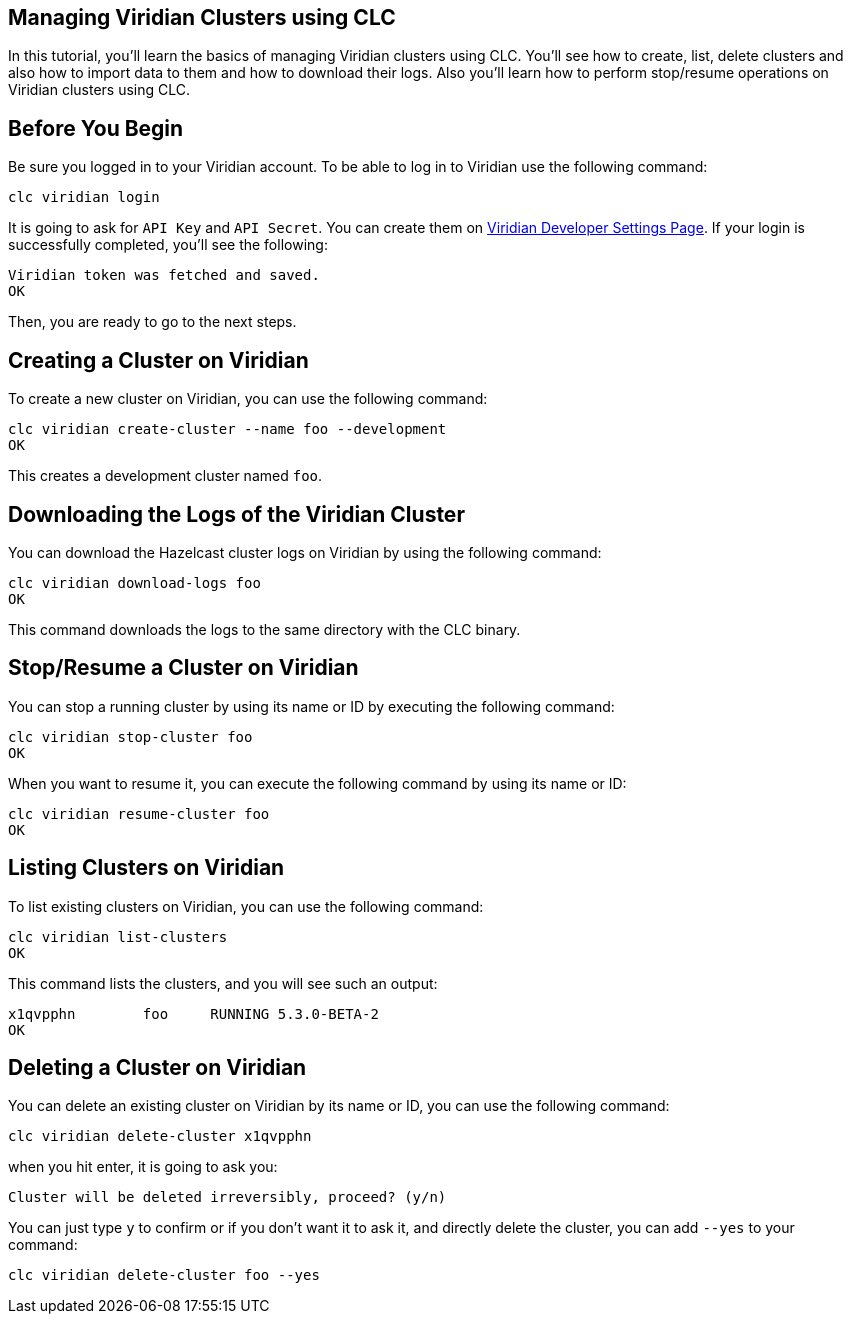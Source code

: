 == Managing Viridian Clusters using CLC
:description: In this tutorial, you'll learn the basics of managing Viridian clusters using CLC. You'll see how to create, list, delete clusters and also how to import data to them and how to download their logs. Also you'll learn how to perform stop/resume operations on Viridian clusters using CLC.

{description}

== Before You Begin

Be sure you logged in to your Viridian account. To be able to log in to Viridian use the following command:

[source, bash]
----
clc viridian login
----

It is going to ask for `API Key` and `API Secret`. You can create them on link:https://viridian.hazelcast.com/settings/developer[Viridian Developer Settings Page]. If your login is successfully completed, you'll see the following:

[source, bash]
----
Viridian token was fetched and saved.
OK
----

Then, you are ready to go to the next steps.

== Creating a Cluster on Viridian
To create a new cluster on Viridian, you can use the following command:

[source, bash]
----
clc viridian create-cluster --name foo --development
OK
----
This creates a development cluster named `foo`.

== Downloading the Logs of the Viridian Cluster
You can download the Hazelcast cluster logs on Viridian by using the following command:
[source, bash]
----
clc viridian download-logs foo
OK
----
This command downloads the logs to the same directory with the CLC binary.

== Stop/Resume a Cluster on Viridian
You can stop a running cluster by using its name or ID by executing the following command:
[source, bash]
----
clc viridian stop-cluster foo
OK
----
When you want to resume it, you can execute the following command by using its name or ID:
----
clc viridian resume-cluster foo
OK
----

== Listing Clusters on Viridian
To list existing clusters on Viridian, you can use the following command:

[source, bash]
----
clc viridian list-clusters
OK
----
This command lists the clusters, and you will see such an output:
[source, bash]
----
x1qvpphn        foo     RUNNING 5.3.0-BETA-2
OK
----

== Deleting a Cluster on Viridian
You can delete an existing cluster on Viridian by its name or ID, you can use the following command:
[source, bash]
----
clc viridian delete-cluster x1qvpphn
----
when you hit enter, it is going to ask you:
[source, bash]
----
Cluster will be deleted irreversibly, proceed? (y/n)
----
You can just type `y` to confirm or if you don't want it to ask it, and directly delete the cluster, you can add `--yes` to your command:
[source, bash]
----
clc viridian delete-cluster foo --yes
----